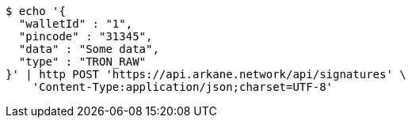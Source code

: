 [source,bash]
----
$ echo '{
  "walletId" : "1",
  "pincode" : "31345",
  "data" : "Some data",
  "type" : "TRON_RAW"
}' | http POST 'https://api.arkane.network/api/signatures' \
    'Content-Type:application/json;charset=UTF-8'
----
